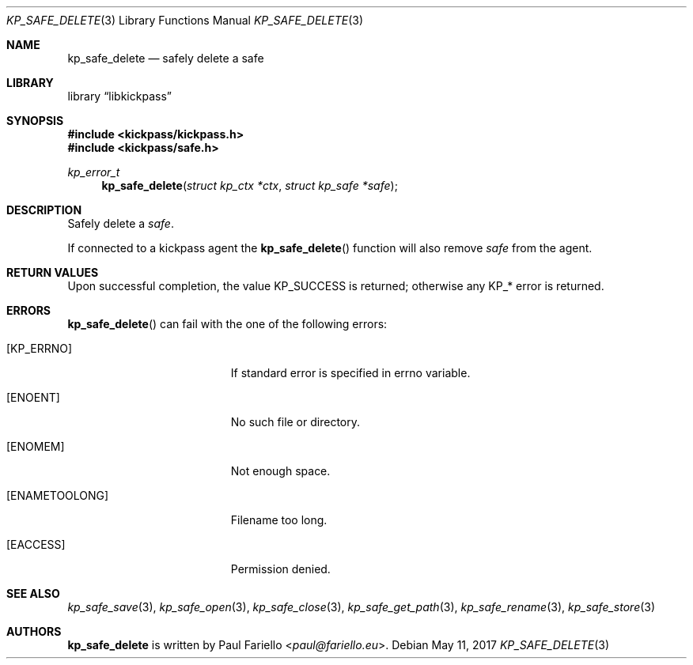 .\"
.\" Copyright (c) 2017 Paul Fariello <paul@fariello.eu>
.\"
.\" Permission to use, copy, modify, and distribute this software for any
.\" purpose with or without fee is hereby granted, provided that the above
.\" copyright notice and this permission notice appear in all copies.
.\"
.\" THE SOFTWARE IS PROVIDED "AS IS" AND THE AUTHOR DISCLAIMS ALL WARRANTIES
.\" WITH REGARD TO THIS SOFTWARE INCLUDING ALL IMPLIED WARRANTIES OF
.\" MERCHANTABILITY AND FITNESS. IN NO EVENT SHALL THE AUTHOR BE LIABLE FOR
.\" ANY SPECIAL, DIRECT, INDIRECT, OR CONSEQUENTIAL DAMAGES OR ANY DAMAGES
.\" WHATSOEVER RESULTING FROM LOSS OF USE, DATA OR PROFITS, WHETHER IN AN
.\" ACTION OF CONTRACT, NEGLIGENCE OR OTHER TORTIOUS ACTION, ARISING OUT OF
.\" OR IN CONNECTION WITH THE USE OR PERFORMANCE OF THIS SOFTWARE.
.\"
.Dd May 11, 2017
.Dt KP_SAFE_DELETE 3
.Os
.Sh NAME
.Nm kp_safe_delete
.Nd "safely delete a safe"
.Sh LIBRARY
.Lb libkickpass
.Sh SYNOPSIS
.In kickpass/kickpass.h
.In kickpass/safe.h
.Ft kp_error_t
.Fn kp_safe_delete "struct kp_ctx *ctx" "struct kp_safe *safe"
.Sh DESCRIPTION
Safely delete a
.Fa safe .
.Pp
If connected to a kickpass agent the
.Fn kp_safe_delete
function will also remove
.Fa safe
from the agent.
.Sh RETURN VALUES
Upon successful completion, the value
.Er KP_SUCCESS
is returned; otherwise any KP_* error is returned.
.Sh ERRORS
.Fn kp_safe_delete
can fail with the one of the following errors:
.Bl -tag -width Er
.It Bq Er KP_ERRNO
If standard error is specified in
.Er errno
variable.
.It Bq Er ENOENT
No such file or directory.
.It Bq Er ENOMEM
Not enough space.
.It Bq Er ENAMETOOLONG
Filename too long.
.It Bq Er EACCESS
Permission denied.
.El
.Sh SEE ALSO
.Xr kp_safe_save 3 ,
.Xr kp_safe_open 3 ,
.Xr kp_safe_close 3 ,
.Xr kp_safe_get_path 3 ,
.Xr kp_safe_rename 3 ,
.Xr kp_safe_store 3
.Sh AUTHORS
.Nm
is written by
.An Paul Fariello Aq Mt paul@fariello.eu .
